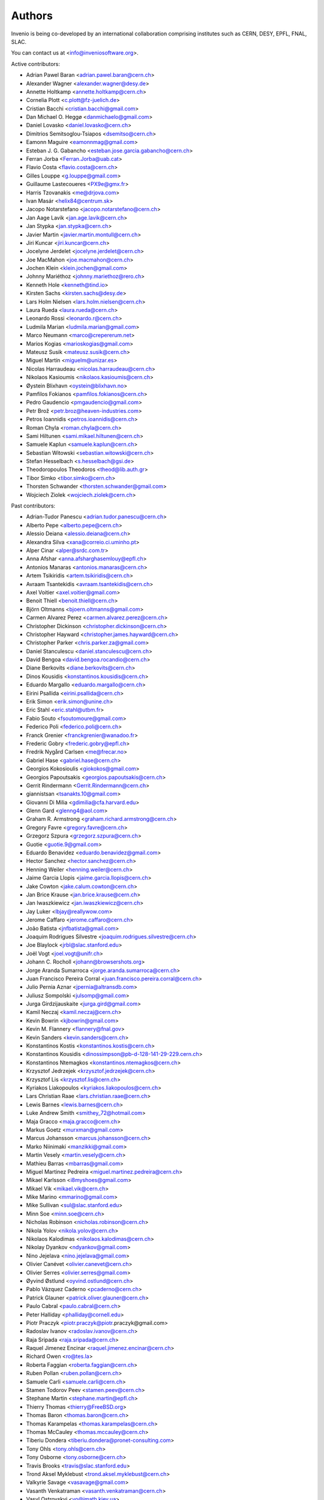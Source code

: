 ..
    This file is part of Invenio.
    Copyright (C) 2015 CERN.

    Invenio is free software; you can redistribute it
    and/or modify it under the terms of the GNU General Public License as
    published by the Free Software Foundation; either version 2 of the
    License, or (at your option) any later version.

    Invenio is distributed in the hope that it will be
    useful, but WITHOUT ANY WARRANTY; without even the implied warranty of
    MERCHANTABILITY or FITNESS FOR A PARTICULAR PURPOSE.  See the GNU
    General Public License for more details.

    You should have received a copy of the GNU General Public License
    along with Invenio; if not, write to the
    Free Software Foundation, Inc., 59 Temple Place, Suite 330, Boston,
    MA 02111-1307, USA.

    In applying this license, CERN does not
    waive the privileges and immunities granted to it by virtue of its status
    as an Intergovernmental Organization or submit itself to any jurisdiction.


Authors
=======
Invenio is being co-developed by an international collaboration
comprising institutes such as CERN, DESY, EPFL, FNAL, SLAC.

You can contact us at <info@inveniosoftware.org>.

Active contributors:

* Adrian Pawel Baran <adrian.pawel.baran@cern.ch>
* Alexander Wagner <alexander.wagner@desy.de>
* Annette Holtkamp <annette.holtkamp@cern.ch>
* Cornelia Plott <c.plott@fz-juelich.de>
* Cristian Bacchi <cristian.bacchi@gmail.com>
* Dan Michael O. Heggø <danmichaelo@gmail.com>
* Daniel Lovasko <daniel.lovasko@cern.ch>
* Dimitrios Semitsoglou-Tsiapos <dsemitso@cern.ch>
* Eamonn Maguire <eamonnmag@gmail.com>
* Esteban J. G. Gabancho <esteban.jose.garcia.gabancho@cern.ch>
* Ferran Jorba <Ferran.Jorba@uab.cat>
* Flavio Costa <flavio.costa@cern.ch>
* Gilles Louppe <g.louppe@gmail.com>
* Guillaume Lastecoueres <PX9e@gmx.fr>
* Harris Tzovanakis <me@drjova.com>
* Ivan Masár <helix84@centrum.sk>
* Jacopo Notarstefano <jacopo.notarstefano@cern.ch>
* Jan Aage Lavik <jan.age.lavik@cern.ch>
* Jan Stypka <jan.stypka@cern.ch>
* Javier Martin <javier.martin.montull@cern.ch>
* Jiri Kuncar <jiri.kuncar@cern.ch>
* Jocelyne Jerdelet <jocelyne.jerdelet@cern.ch>
* Joe MacMahon <joe.macmahon@cern.ch>
* Jochen Klein <klein.jochen@gmail.com>
* Johnny Mariéthoz <johnny.mariethoz@rero.ch>
* Kenneth Hole <kenneth@tind.io>
* Kirsten Sachs <kirsten.sachs@desy.de>
* Lars Holm Nielsen <lars.holm.nielsen@cern.ch>
* Laura Rueda <laura.rueda@cern.ch>
* Leonardo Rossi <leonardo.r@cern.ch>
* Ludmila Marian <ludmila.marian@gmail.com>
* Marco Neumann <marco@crepererum.net>
* Marios Kogias <marioskogias@gmail.com>
* Mateusz Susik <mateusz.susik@cern.ch>
* Miguel Martín <miguelm@unizar.es>
* Nicolas Harraudeau <nicolas.harraudeau@cern.ch>
* Nikolaos Kasioumis <nikolaos.kasioumis@cern.ch>
* Øystein Blixhavn <oystein@blixhavn.no>
* Pamfilos Fokianos <pamfilos.fokianos@cern.ch>
* Pedro Gaudencio <pmgaudencio@gmail.com>
* Petr Brož <petr.broz@heaven-industries.com>
* Petros Ioannidis <petros.ioannidis@cern.ch>
* Roman Chyla <roman.chyla@cern.ch>
* Sami Hiltunen <sami.mikael.hiltunen@cern.ch>
* Samuele Kaplun <samuele.kaplun@cern.ch>
* Sebastian Witowski <sebastian.witowski@cern.ch>
* Stefan Hesselbach <s.hesselbach@gsi.de>
* Theodoropoulos Theodoros <theod@lib.auth.gr>
* Tibor Simko <tibor.simko@cern.ch>
* Thorsten Schwander <thorsten.schwander@gmail.com>
* Wojciech Ziolek <wojciech.ziolek@cern.ch>

Past contributors:

* Adrian-Tudor Panescu <adrian.tudor.panescu@cern.ch>
* Alberto Pepe <alberto.pepe@cern.ch>
* Alessio Deiana <alessio.deiana@cern.ch>
* Alexandra Silva <xana@correio.ci.uminho.pt>
* Alper Cinar <alper@srdc.com.tr>
* Anna Afshar <anna.afsharghasemlouy@epfl.ch>
* Antonios Manaras <antonios.manaras@cern.ch>
* Artem Tsikiridis <artem.tsikiridis@cern.ch>
* Avraam Tsantekidis <avraam.tsantekidis@cern.ch>
* Axel Voitier <axel.voitier@gmail.com>
* Benoit Thiell <benoit.thiell@cern.ch>
* Björn Oltmanns <bjoern.oltmanns@gmail.com>
* Carmen Alvarez Perez <carmen.alvarez.perez@cern.ch>
* Christopher Dickinson <christopher.dickinson@cern.ch>
* Christopher Hayward <christopher.james.hayward@cern.ch>
* Christopher Parker <chris.parker.za@gmail.com>
* Daniel Stanculescu <daniel.stanculescu@cern.ch>
* David Bengoa <david.bengoa.rocandio@cern.ch>
* Diane Berkovits <diane.berkovits@cern.ch>
* Dinos Kousidis <konstantinos.kousidis@cern.ch>
* Eduardo Margallo <eduardo.margallo@cern.ch>
* Eirini Psallida <eirini.psallida@cern.ch>
* Erik Simon <erik.simon@unine.ch>
* Eric Stahl <eric.stahl@utbm.fr>
* Fabio Souto <fsoutomoure@gmail.com>
* Federico Poli <federico.poli@cern.ch>
* Franck Grenier <franckgrenier@wanadoo.fr>
* Frederic Gobry <frederic.gobry@epfl.ch>
* Fredrik Nygård Carlsen <me@frecar.no>
* Gabriel Hase <gabriel.hase@cern.ch>
* Georgios Kokosioulis <giokokos@gmail.com>
* Georgios Papoutsakis <georgios.papoutsakis@cern.ch>
* Gerrit Rindermann <Gerrit.Rindermann@cern.ch>
* giannistsan <tsanakts.10@gmail.com>
* Giovanni Di Milia <gdimilia@cfa.harvard.edu>
* Glenn Gard <glenng4@aol.com>
* Graham R. Armstrong <graham.richard.armstrong@cern.ch>
* Gregory Favre <gregory.favre@cern.ch>
* Grzegorz Szpura <grzegorz.szpura@cern.ch>
* Guotie <guotie.9@gmail.com>
* Eduardo Benavidez <eduardo.benavidez@gmail.com>
* Hector Sanchez <hector.sanchez@cern.ch>
* Henning Weiler <henning.weiler@cern.ch>
* Jaime Garcia Llopis <jaime.garcia.llopis@cern.ch>
* Jake Cowton <jake.calum.cowton@cern.ch>
* Jan Brice Krause <jan.brice.krause@cern.ch>
* Jan Iwaszkiewicz <jan.iwaszkiewicz@cern.ch>
* Jay Luker <lbjay@reallywow.com>
* Jerome Caffaro <jerome.caffaro@cern.ch>
* João Batista <jnfbatista@gmail.com>
* Joaquim Rodrigues Silvestre <joaquim.rodrigues.silvestre@cern.ch>
* Joe Blaylock <jrbl@slac.stanford.edu>
* Joël Vogt <joel.vogt@unifr.ch>
* Johann C. Rocholl <johann@browsershots.org>
* Jorge Aranda Sumarroca <jorge.aranda.sumarroca@cern.ch>
* Juan Francisco Pereira Corral <juan.francisco.pereira.corral@cern.ch>
* Julio Pernia Aznar <jpernia@altransdb.com>
* Juliusz Sompolski <julsomp@gmail.com>
* Jurga Girdzijauskaite <jurga.gird@gmail.com>
* Kamil Neczaj <kamil.neczaj@cern.ch>
* Kevin Bowrin <kjbowrin@gmail.com>
* Kevin M. Flannery <flannery@fnal.gov>
* Kevin Sanders <kevin.sanders@cern.ch>
* Konstantinos Kostis <konstantinos.kostis@cern.ch>
* Konstantinos Kousidis <dinossimpson@pb-d-128-141-29-229.cern.ch>
* Konstantinos Ntemagkos <konstantinos.ntemagkos@cern.ch>
* Krzysztof Jedrzejek <krzysztof.jedrzejek@cern.ch>
* Krzysztof Lis <krzysztof.lis@cern.ch>
* Kyriakos Liakopoulos <kyriakos.liakopoulos@cern.ch>
* Lars Christian Raae <lars.christian.raae@cern.ch>
* Lewis Barnes <lewis.barnes@cern.ch>
* Luke Andrew Smith <smithey_72@hotmail.com>
* Maja Gracco <maja.gracco@cern.ch>
* Markus Goetz <murxman@gmail.com>
* Marcus Johansson <marcus.johansson@cern.ch>
* Marko Niinimaki <manzikki@gmail.com>
* Martin Vesely <martin.vesely@cern.ch>
* Mathieu Barras <mbarras@gmail.com>
* Miguel Martinez Pedreira <miguel.martinez.pedreira@cern.ch>
* Mikael Karlsson <i8myshoes@gmail.com>
* Mikael Vik <mikael.vik@cern.ch>
* Mike Marino <mmarino@gmail.com>
* Mike Sullivan <sul@slac.stanford.edu>
* Minn Soe <minn.soe@cern.ch>
* Nicholas Robinson <nicholas.robinson@cern.ch>
* Nikola Yolov <nikola.yolov@cern.ch>
* Nikolaos Kalodimas <nikolaos.kalodimas@cern.ch>
* Nikolay Dyankov <ndyankov@gmail.com>
* Nino Jejelava <nino.jejelava@gmail.com>
* Olivier Canévet <olivier.canevet@cern.ch>
* Olivier Serres <olivier.serres@gmail.com>
* Øyvind Østlund <oyvind.ostlund@cern.ch>
* Pablo Vázquez Caderno <pcaderno@cern.ch>
* Patrick Glauner <patrick.oliver.glauner@cern.ch>
* Paulo Cabral <paulo.cabral@cern.ch>
* Peter Halliday <phalliday@cornell.edu>
* Piotr Praczyk <piotr.praczyk@piotr.praczyk@gmail.com>
* Radoslav Ivanov <radoslav.ivanov@cern.ch>
* Raja Sripada <raja.sripada@cern.ch>
* Raquel Jimenez Encinar <raquel.jimenez.encinar@cern.ch>
* Richard Owen <ro@tes.la>
* Roberta Faggian <roberta.faggian@cern.ch>
* Ruben Pollan <ruben.pollan@cern.ch>
* Samuele Carli <samuele.carli@cern.ch>
* Stamen Todorov Peev <stamen.peev@cern.ch>
* Stephane Martin <stephane.martin@epfl.ch>
* Thierry Thomas <thierry@FreeBSD.org>
* Thomas Baron <thomas.baron@cern.ch>
* Thomas Karampelas <thomas.karampelas@cern.ch>
* Thomas McCauley <thomas.mccauley@cern.ch>
* Tiberiu Dondera <tiberiu.dondera@pronet-consulting.com>
* Tony Ohls <tony.ohls@cern.ch>
* Tony Osborne <tony.osborne@cern.ch>
* Travis Brooks <travis@slac.stanford.edu>
* Trond Aksel Myklebust <trond.aksel.myklebust@cern.ch>
* Valkyrie Savage <vasavage@gmail.com>
* Vasanth Venkatraman <vasanth.venkatraman@cern.ch>
* Vasyl Ostrovskyi <vo@imath.kiev.ua>
* Victor Engmark <victor.engmark@cern.ch>
* Yannick Tapparel <yannick.tapparel@cern.ch>
* Yoan Blanc <yoan.blanc@cern.ch>
* Yohann Paris <yohann.paris@cern.ch>
* Željko Kraljević <w.kraljevic@gmail.com>

See also THANKS file.
